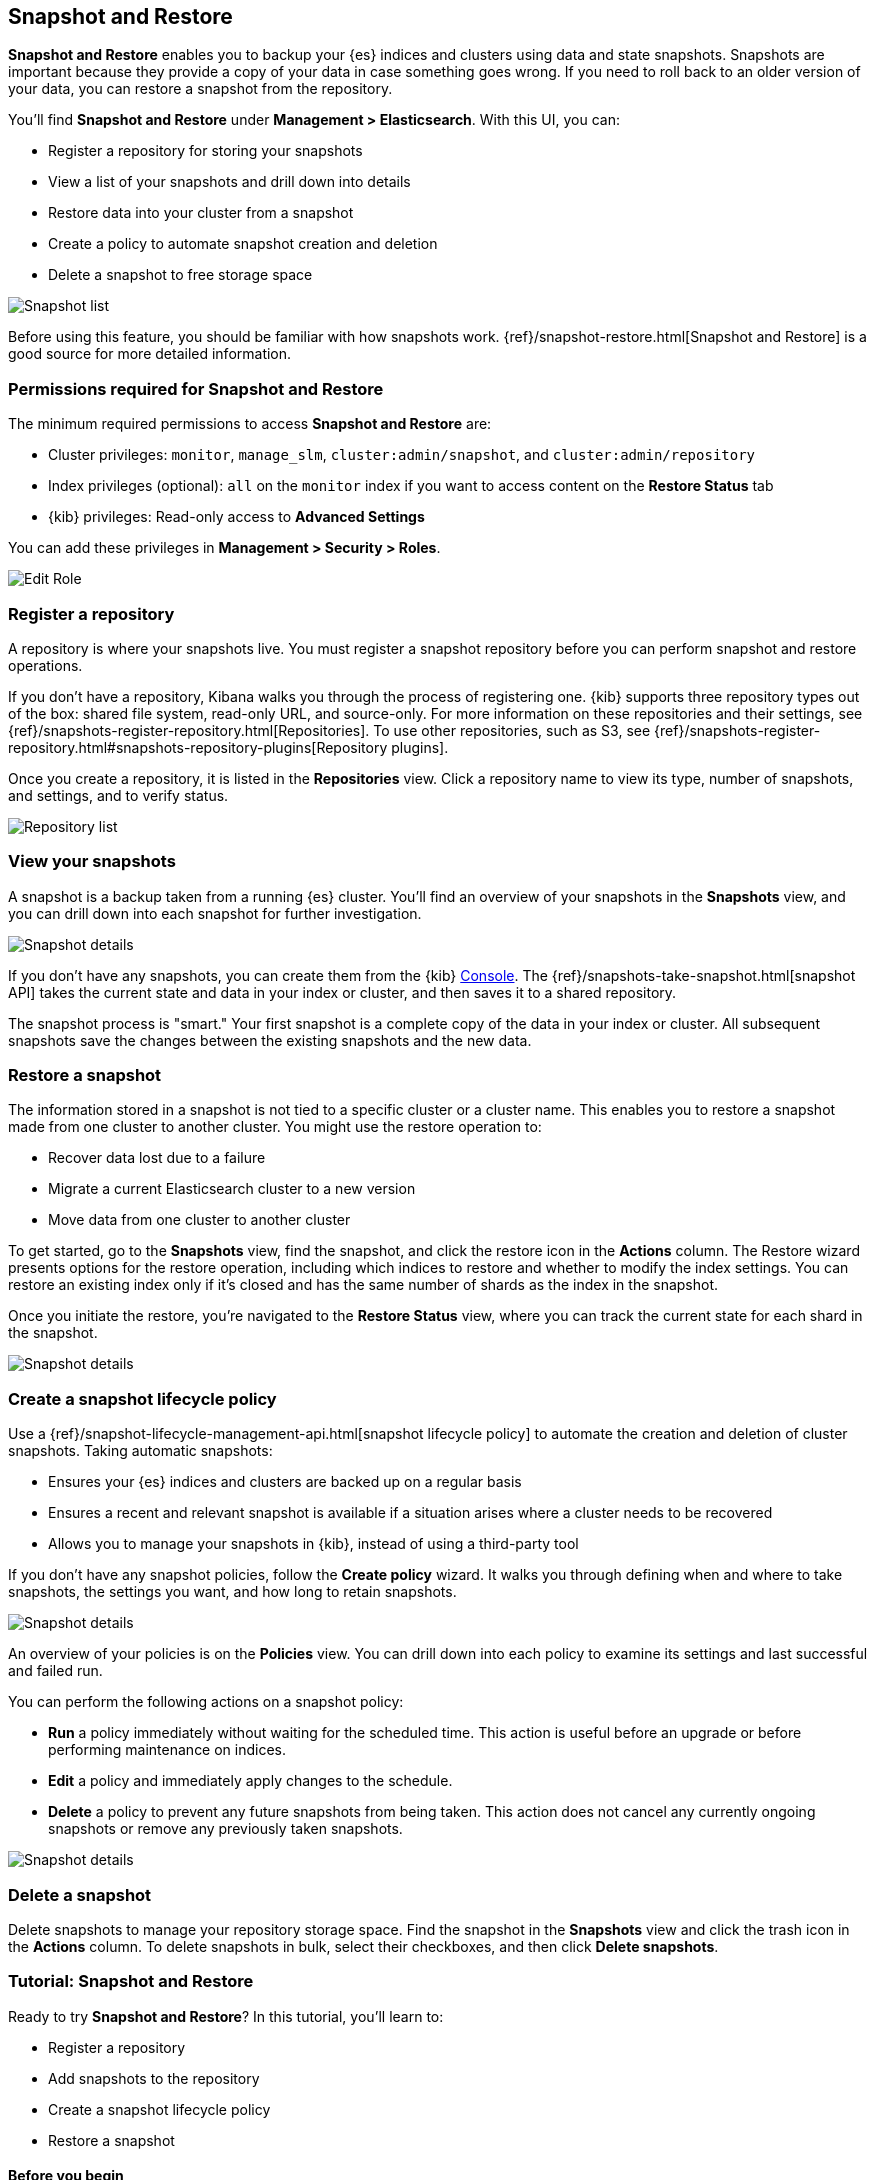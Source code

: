 [role="xpack"]
[[snapshot-repositories]]
== Snapshot and Restore

*Snapshot and Restore* enables you to backup your {es}
indices and clusters using data and state snapshots.
Snapshots are important because they provide a copy of your data in case
something goes wrong. If you need to roll back to an older version of your data,
you can restore a snapshot from the repository.

You’ll find *Snapshot and Restore* under *Management > Elasticsearch*.
With this UI, you can:

* Register a repository for storing your snapshots
* View a list of your snapshots and drill down into details
* Restore data into your cluster from a snapshot
* Create a policy to automate snapshot creation and deletion
* Delete a snapshot to free storage space

[role="screenshot"]
image:management/snapshot-restore/images/snapshot_list.png["Snapshot list"]

Before using this feature, you should be familiar with how snapshots work.
{ref}/snapshot-restore.html[Snapshot and Restore] is a good source for
more detailed information.

[float]
[[snapshot-permissions]]
=== Permissions required for Snapshot and Restore
The minimum required permissions to access *Snapshot and Restore* are:

* Cluster privileges: `monitor`, `manage_slm`, `cluster:admin/snapshot`, and `cluster:admin/repository`
* Index privileges (optional): `all` on the `monitor` index if you want to access content on the *Restore Status* tab
* {kib} privileges: Read-only access to *Advanced Settings*

You can add these privileges in *Management > Security > Roles*.

[role="screenshot"]
image:management/snapshot-restore/images/snapshot_permissions.png["Edit Role"]

[float]
[[kib-snapshot-register-repository]]
=== Register a repository
A repository is where your snapshots live. You must register a snapshot
repository before you can perform snapshot and restore operations.

If you don't have a repository, Kibana walks you through the process of
registering one.
{kib} supports three repository types
out of the box: shared file system, read-only URL, and source-only.
For more information on these repositories and their settings,
see {ref}/snapshots-register-repository.html[Repositories].
To use other repositories, such as S3, see
{ref}/snapshots-register-repository.html#snapshots-repository-plugins[Repository plugins].


Once you create a repository, it is listed in the *Repositories*
view.
Click a repository name to view its type, number of snapshots, and settings,
and to verify status.

[role="screenshot"]
image:management/snapshot-restore/images/repository_list.png["Repository list"]


[float]
[[kib-view-snapshot]]
=== View your snapshots

A snapshot is a backup taken from a running {es} cluster. You'll find an overview of
your snapshots in the *Snapshots* view, and you can drill down
into each snapshot for further investigation.

[role="screenshot"]
image:management/snapshot-restore/images/snapshot_details.png["Snapshot details"]

If you don’t have any snapshots, you can create them from the {kib} <<console-kibana, Console>>. The
{ref}/snapshots-take-snapshot.html[snapshot API]
takes the current state and data in your index or cluster, and then saves it to a
shared repository.

The snapshot process is "smart." Your first snapshot is a complete copy of
the data in your index or cluster.
All subsequent snapshots save the changes between the existing snapshots and
the new data.

[float]
[[kib-restore-snapshot]]
=== Restore a snapshot

The information stored in a snapshot is not tied to a specific
cluster or a cluster name. This enables you to
restore a snapshot made from one cluster to another cluster. You might
use the restore operation to:

* Recover data lost due to a failure
* Migrate a current Elasticsearch cluster to a new version
* Move data from one cluster to another cluster

To get started, go to the *Snapshots* view, find the
snapshot, and click the restore icon in the *Actions* column.
The Restore wizard presents
options for the restore operation, including which
indices to restore and whether to modify the index settings.
You can restore an existing index only if it’s closed and has the same
number of shards as the index in the snapshot.

Once you initiate the restore, you're navigated to the *Restore Status* view,
where you can track the current state for each shard in the snapshot.

[role="screenshot"]
image:management/snapshot-restore/images/snapshot-restore.png["Snapshot details"]


[float]
[[kib-snapshot-policy]]
=== Create a snapshot lifecycle policy

Use a {ref}/snapshot-lifecycle-management-api.html[snapshot lifecycle policy]
to automate the creation and deletion
of cluster snapshots. Taking automatic snapshots:

* Ensures your {es} indices and clusters are backed up on a regular basis
* Ensures a recent and relevant snapshot is available if a situation
arises where a cluster needs to be recovered
* Allows you to manage your snapshots in {kib}, instead of using a
third-party tool

If you don’t have any snapshot policies, follow the
*Create policy* wizard.  It walks you through defining
when and where to take snapshots, the settings you want,
and how long to retain snapshots.

[role="screenshot"]
image:management/snapshot-restore/images/snapshot-retention.png["Snapshot details"]

An overview of your policies is on the *Policies* view.
You can drill down into each policy to examine its settings and last successful and failed run.

You can perform the following actions on a snapshot policy:

* *Run* a policy immediately without waiting for the scheduled time.
This action is useful before an upgrade or before performing maintenance on indices.
* *Edit* a policy and immediately apply changes to the schedule.
* *Delete* a policy to prevent any future snapshots from being taken.
This action does not cancel any currently ongoing snapshots or remove any previously taken snapshots.

[role="screenshot"]
image:management/snapshot-restore/images/create-policy.png["Snapshot details"]

[float]
[[kib-delete-snapshot]]
=== Delete a snapshot

Delete snapshots to manage your repository storage space.
Find the snapshot in the *Snapshots* view and click the trash icon in the
*Actions* column. To delete snapshots in bulk, select their checkboxes,
and then click *Delete snapshots*.

[[snapshot-repositories-example]]

[role="xpack"]
[[snapshot-restore-tutorial]]
=== Tutorial:  Snapshot and Restore


Ready to try *Snapshot and Restore*? In this tutorial, you'll learn to:

* Register a repository
* Add snapshots to the repository
* Create a snapshot lifecycle policy
* Restore a snapshot

==== Before you begin

This example shows you how to register a shared file system repository
and store snapshots.
Before you begin, you must register the location of the repository in the
{ref}/snapshots-register-repository.html#snapshots-filesystem-repository[path.repo] setting on
your master and data nodes.  You can do this in one of two ways:

* Edit  your `elasticsearch.yml` to include the `path.repo` setting.

* Pass the `path.repo` setting when you start Elasticsearch.
+
`bin/elasticsearch -E path.repo=/tmp/es-backups`

[float]
[[register-repo-example]]
==== Register a repository

Use *Snapshot and Restore* to register the repository where your snapshots
will live.

. Go to *Management > Elasticsearch > Snapshot and Restore*.
. Click *Register a repository* in either the introductory message or *Repository view*.
. Enter a name for your repository, for example, `my_backup`.
. Select *Shared file system*.
+
[role="screenshot"]
image:management/snapshot-restore/images/register_repo.png["Register repository"]

. Click *Next*.
. In *File system location*, enter the path to the snapshot repository, `/tmp/es-backups`.
. In *Chunk size*, enter `100mb` so that snapshot files are not bigger than that size.
. Use the defaults for all other fields, and then click *Register*.
+
Your new repository is listed on the *Repositories* view.
The repository currently doesn’t have any snapshots.


[float]
==== Add a snapshot to the repository
Use the {ref}/snapshots-take-snapshot.html[snapshot API] to create a snapshot.

. Go to *Dev Tools > Console*.
. Create the snapshot:
+
[source,js]
PUT /_snapshot/my_backup/2019-04-25_snapshot?wait_for_completion=true
+
In this example, the snapshot name is `2019-04-25_snapshot`. You can also
use {ref}/date-math-index-names.html[date math expression] for the snapshot name.
+
[role="screenshot"]
image:management/snapshot-restore/images/create_snapshot.png["Create snapshot"]

. Return to *Snapshot and Restore*.
+
Your new snapshot is available in the *Snapshots* view.

[[create-policy-example]]
==== Create a snapshot lifecycle policy

Now you'll automate the creation and deletion of snapshots
using the repository created in the previous example.

. Open the *Policies* view.
. Click *Create a policy*.
+
[role="screenshot"]
image:management/snapshot-restore/images/create-policy-example.png["Create policy wizard"]

. As you walk through the wizard, enter the following values:
+
|===
|*Logistics* |

|Policy name
|`daily-snapshots`

|Snapshot name
|`<daily-snap-{now/d}>`

|Schedule
|Every day at 1:30 a.m.

|Repository
|`my_backup`

|*Snapshot&nbsp;settings* |

|Indices
|Select the indices to back up. By default, all indices, including system indices, are backed up.

|All&nbsp;other&nbsp;settings
|Use the defaults.

|*Snapshot&nbsp;retention* |

|Expiration
|`30 days`

|Snapshots&nbsp;to&nbsp;retain
|Minimum count: `5`, Maximum count: `50`
|===

. Review your input, and then click *Create policy*.
+
Your new policy is listed in the *Policies* view, and you see a summary of its details.

[[restore-snapshot-example]]
==== Restore a snapshot
Finally, you'll restore indices from an existing snapshot.

. In the *Snapshots* view, find the snapshot you want to restore, for example `2019-04-25_snapshot`.
. Click the restore icon in the *Actions* column.
. As you walk through the wizard, enter the following values:
+
|===
|*Logistics* |

|Indices
|Toggle to choose specific indices to restore, or leave in place to restore all indices.

|Rename indices
|Toggle to give your restored indices new names, or leave in place to restore under original index names.

|All other fields
|Use the defaults.

|*Index&nbsp;settings* |

|Modify&nbsp;index&nbsp;settings
|Toggle to overwrite index settings when they are restored,
or leave in place to keep existing settings.

|Reset&nbsp;index&nbsp;settings
|Toggle to reset index settings back to the default when they are restored,
or leave in place to keep existing settings.
|===

. Review your restore settings, and then click *Restore snapshot*.
+
The operation loads for a few seconds,
and then you’re navigated to *Restore Status*,
where you can monitor the status of your restored indices.
